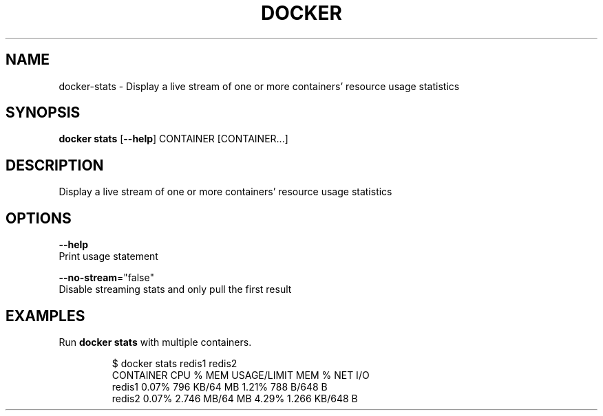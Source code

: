 .TH "DOCKER" "1" " Docker User Manuals" "Docker Community" "JUNE 2014"  ""

.SH NAME
.PP
docker\-stats \- Display a live stream of one or more containers' resource usage statistics

.SH SYNOPSIS
.PP
\fBdocker stats\fP
[\fB\-\-help\fP]
CONTAINER [CONTAINER...]

.SH DESCRIPTION
.PP
Display a live stream of one or more containers' resource usage statistics

.SH OPTIONS
.PP
\fB\-\-help\fP
  Print usage statement

.PP
\fB\-\-no\-stream\fP="false"
  Disable streaming stats and only pull the first result

.SH EXAMPLES
.PP
Run \fBdocker stats\fP with multiple containers.

.PP
.RS

.nf
$ docker stats redis1 redis2
CONTAINER           CPU %               MEM USAGE/LIMIT     MEM %               NET I/O
redis1              0.07%               796 KB/64 MB        1.21%               788 B/648 B
redis2              0.07%               2.746 MB/64 MB      4.29%               1.266 KB/648 B

.fi
.RE
